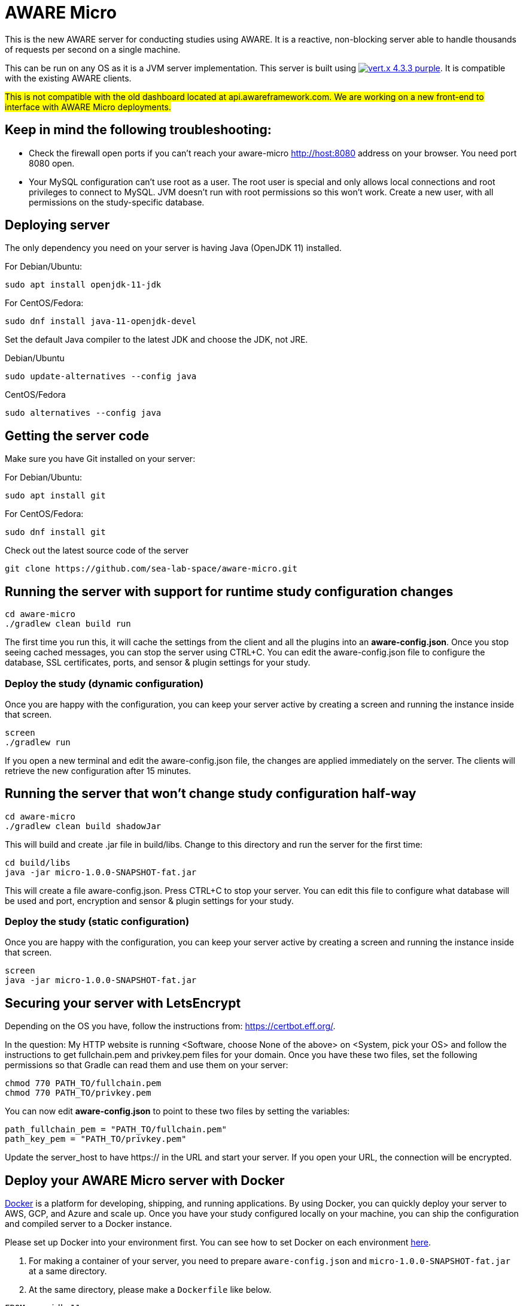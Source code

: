 = AWARE Micro

This is the new AWARE server for conducting studies using AWARE. It is a reactive, non-blocking server able to handle thousands of requests per second on a single machine.

This can be run on any OS as it is a JVM server implementation. This server is built using image:https://img.shields.io/badge/vert.x-4.3.3-purple.svg[link="https://vertx.io"]. It is compatible with the existing AWARE clients.

#This is not compatible with the old dashboard located at api.awareframework.com. We are working on a new front-end to interface with AWARE Micro deployments.#

== Keep in mind the following troubleshooting:
- Check the firewall open ports if you can't reach your aware-micro http://host:8080 address on your browser. You need port 8080 open.
- Your MySQL configuration can't use root as a user. The root user is special and only allows local connections and root privileges to connect to MySQL. JVM doesn't run with root permissions so this won't work. Create a new user, with all permissions on the study-specific database.

== Deploying server

The only dependency you need on your server is having Java (OpenJDK 11) installed.

For Debian/Ubuntu:
```
sudo apt install openjdk-11-jdk
```

For CentOS/Fedora:
```
sudo dnf install java-11-openjdk-devel
```

Set the default Java compiler to the latest JDK and choose the JDK, not JRE.

Debian/Ubuntu
```
sudo update-alternatives --config java
```

CentOS/Fedora
```
sudo alternatives --config java
```

== Getting the server code

Make sure you have Git installed on your server:

For Debian/Ubuntu:
```
sudo apt install git
```

For CentOS/Fedora:
```
sudo dnf install git
```

Check out the latest source code of the server
```
git clone https://github.com/sea-lab-space/aware-micro.git
```

== Running the server with support for runtime study configuration changes

```
cd aware-micro
./gradlew clean build run
```

The first time you run this, it will cache the settings from the client and all the plugins into an *aware-config.json*. Once you stop seeing cached messages, you can stop the server using CTRL+C. You can edit the aware-config.json file to configure the database, SSL certificates, ports, and sensor & plugin settings for your study.

=== Deploy the study (dynamic configuration)
Once you are happy with the configuration, you can keep your server active by creating a screen and running the instance inside that screen.
```
screen
./gradlew run
```
If you open a new terminal and edit the aware-config.json file, the changes are applied immediately on the server. The clients will retrieve the new configuration after 15 minutes.

== Running the server that won't change study configuration half-way

```
cd aware-micro
./gradlew clean build shadowJar
```

This will build and create .jar file in build/libs. Change to this directory and run the server for the first time:
```
cd build/libs
java -jar micro-1.0.0-SNAPSHOT-fat.jar
```
This will create a file aware-config.json. Press CTRL+C to stop your server. You can edit this file to configure what database will be used and port, encryption and sensor & plugin settings for your study.

=== Deploy the study (static configuration)
Once you are happy with the configuration, you can keep your server active by creating a screen and running the instance inside that screen.
```
screen
java -jar micro-1.0.0-SNAPSHOT-fat.jar
```
== Securing your server with LetsEncrypt
Depending on the OS you have, follow the instructions from: https://certbot.eff.org/. 

In the question: My HTTP website is running <Software, choose None of the above> on <System, pick your OS> and follow the instructions to get fullchain.pem and privkey.pem files for your domain. Once you have these two files, set the following permissions so that Gradle can read them and use them on your server:

```
chmod 770 PATH_TO/fullchain.pem
chmod 770 PATH_TO/privkey.pem
```

You can now edit *aware-config.json* to point to these two files by setting the variables:

```
path_fullchain_pem = "PATH_TO/fullchain.pem"
path_key_pem = "PATH_TO/privkey.pem"
```
Update the server_host to have https:// in the URL and start your server. If you open your URL, the connection will be encrypted.

== Deploy your AWARE Micro server with Docker
https://docs.docker.com/get-docker/[Docker] is a platform for developing, shipping, and running applications. By using Docker, you can quickly deploy your server to AWS, GCP, and Azure and scale up. Once you have your study configured locally on your machine, you can ship the configuration and compiled server to a Docker instance.

Please set up Docker into your environment first. You can see how to set Docker on each environment  https://docs.docker.com/get-docker/[here].

1. For making a container of your server, you need to prepare `aware-config.json` and `micro-1.0.0-SNAPSHOT-fat.jar` at a same directory. 

2. At the same directory, please make a `Dockerfile` like below. 

```
FROM openjdk:11

# Set the location of the verticles
ENV VERTICLE_HOME /usr/verticles

# Set the name of the verticle to deploy
ENV VERTICLE_AWARE_JAR micro-1.0.0-SNAPSHOT-fat.jar
ENV VERTICLE_AWARE_CONFIG aware-config.json

EXPOSE 8080

# Set vertx option
ENV VERTX_OPTIONS ""

# Copy your verticle and configuration to the container
COPY $VERTICLE_AWARE_JAR $VERTICLE_HOME/
COPY $VERTICLE_AWARE_CONFIG $VERTICLE_HOME/

WORKDIR $VERTICLE_HOME
ENTRYPOINT ["sh", "-c"]
CMD ["exec java -jar $VERTICLE_AWARE_JAR"]
```

3. You can build the container and make an image of the server by the following command:
```
docker build -t aware/micro .
```

4. For running the server image, you can use the `docker run` command.
```
docker run -i -t -p 8080:8080 aware/micro
```

Please modify the port number with your environment. You can get more information about running Vert.x on Docker https://vertx.io/docs/vertx-docker/[here].

